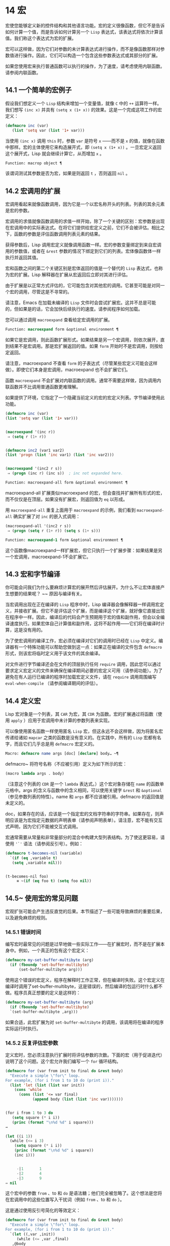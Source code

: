 * 14 宏
宏使您能够定义新的控件结构和其他语言功能。宏的定义很像函数，但它不是告诉如何计算一个值，而是告诉如何计算另一个 ~Lisp~ 表达式，该表达式将依次计算该值。我们称这个表达式为宏的扩展。

宏可以这样做，因为它们对参数的未计算表达式进行操作，而不是像函数那样对参数值进行操作。因此，它们可以构造一个包含这些参数表达式或其部分的扩展。

如果您使用宏来执行普通函数可以执行的操作，为了速度，请考虑使用内联函数。请参阅内联函数。
** 14.1 一个简单的宏例子
假设我们想定义一个 ~Lisp~ 结构来增加一个变量值，就像 ~C~ 中的 ~++~ 运算符一样。我们想写 ~(inc x)~ 并具有 ~(setq x (1+ x))~ 的效果。这是一个完成这项工作的宏定义：

#+begin_src emacs-lisp
  (defmacro inc (var)
     (list 'setq var (list '1+ var)))
#+end_src

当使用 ~(inc x)~ 调用 ~this~ 时，参数 ~var~ 是符号 ~x~ ——而不是 ~x~ 的值，就像在函数中那样。宏的主体使用它来构造展开式，即 ~(setq x (1+ x))~ 。一旦宏定义返回这个展开式，Lisp 就会继续计算它，从而增加 ~x~ 。

#+begin_src emacs-lisp
  Function: macrop object ¶
#+end_src

    该谓词测试其参数是否为宏，如果是则返回 ~t~ ，否则返回 ~nil~  。

** 14.2 宏调用的扩展
宏调用看起来就像函数调用，因为它是一个以宏名称开头的列表。列表的其余元素是宏的参数。

宏调用的求值就像函数调用的求值一样开始，除了一个关键的区别：宏参数是出现在宏调用中的实际表达式。在将它们提供给宏定义之前，它们不会被评估。相比之下，函数的参数是评估函数调用列表元素的结果。

获得参数后，Lisp 调用宏定义就像调用函数一样。宏的参数变量绑定到来自宏调用的参数值，或者在 ~&rest~ 参数的情况下绑定到它们的列表。宏体像函数体一样执行并返回其值。

宏和函数之间的第二个关键区别是宏体返回的值是一个替代的 ~Lisp~ 表达式，也称为宏的扩展。Lisp 解释器在扩展从宏返回后立即对其进行评估。

由于扩展是以正常方式评估的，它可能包含对其他宏的调用。它甚至可能是对同一个宏的调用，尽管这是不寻常的。

请注意，Emacs 在加载未编译的 ~Lisp~ 文件时会尝试扩展宏。这并不总是可能的，但如果是的话，它会加快后续执行的速度。请参阅程序如何加载。

您可以通过调用 ~macroexpand~ 查看给定宏调用的扩展。

#+begin_src emacs-lisp
  Function: macroexpand form &optional environment ¶
#+end_src

     如果它是宏调用，则此函数扩展形式。如果结果是另一个宏调用，则依次展开，直到结果不是宏调用。那是宏扩展返回的值。如果 ~form~ 开始时不是宏调用，则按给定返回。

     请注意，macroexpand 不查看 ~form~ 的子表达式（尽管某些宏定义可能会这样做）。即使它们本身是宏调用，macroexpand 也不会扩展它们。

     函数 ~macroexpand~ 不会扩展对内联函数的调用。通常不需要这样做，因为调用内联函数并不比调用普通函数更难理解。

     如果提供了环境，它指定了一个隐藏当前定义的宏的宏定义列表。字节编译使用此功能。

     #+begin_src emacs-lisp
       (defmacro inc (var)
	   (list 'setq var (list '1+ var)))


       (macroexpand '(inc r))
	    ⇒ (setq r (1+ r))


       (defmacro inc2 (var1 var2)
	   (list 'progn (list 'inc var1) (list 'inc var2)))


       (macroexpand '(inc2 r s))
	    ⇒ (progn (inc r) (inc s))  ; inc not expanded here.
     #+end_src


#+begin_src emacs-lisp
  Function: macroexpand-all form &optional environment ¶
#+end_src

     macroexpand-all 扩展类似macroexpand 的宏，但会查找并扩展所有形式的宏，而不仅仅是在顶层。如果没有扩展宏，则返回值为 ~eq~ 以形成。

     用 ~macroexpand-all~ 重复上面用于 ~macroexpand~ 的示例，我们看到 ~macroexpand-all~ 确实扩展了对 ~inc~ 的嵌入式调用：

     #+begin_src emacs-lisp
       (macroexpand-all '(inc2 r s))
	    ⇒ (progn (setq r (1+ r)) (setq s (1+ s)))
     #+end_src

#+begin_src emacs-lisp
  Function: macroexpand-1 form &optional environment ¶
#+end_src

     这个函数像macroexpand一样扩展宏，但它只执行一个扩展步骤：如果结果是另一个宏调用，macroexpand-1不会扩展它。
** 14.3 宏和字节编译
你可能会问我们为什么要麻烦计算宏的展开然后评估展开。为什么不让宏体直接产生想要的结果呢？ ~~ 原因与编译有关。

当宏调用出现在正在编译的 ~Lisp~ 程序中时，Lisp 编译器会像解释器一样调用宏定义，并接收扩展。但它不是评估这个扩展，而是编译这个扩展，就好像它直接出现在程序中一样。因此，编译后的代码会产生预期用于宏的值和副作用，但会以全编译速度执行。如果宏体自己计算值和副作用，这将不起作用——它们将在编译时计算，这是没有用的。

为了使宏调用的编译工作，宏必须在编译对它们的调用时已经在 ~Lisp~ 中定义。编译器有一个特殊功能可以帮助您做到这一点：如果正在编译的文件包含 ~defmacro~ 形式，则该宏将临时定义用于该文件的其余编译。

对文件进行字节编译还会在文件的顶层执行任何 ~require~ 调用，因此您可以通过要求定义宏定义的文件来确保在编译期间必要的宏定义可用（请参阅功能）。为了避免在有人运行已编译的程序时加载宏定义文件，请在 ~require~ 调用周围编写 ~eval-when-compile~ （请参阅编译期间的评估）。

** 14.4 定义宏
Lisp 宏对象是一个列表，其 ~CAR~ 为宏，其 ~CDR~ 为函数。宏的扩展通过将函数（使用 ~apply~ ）应用于宏调用中未计算的参数列表来实现。

可以像使用匿名函数一样使用匿名 ~Lisp~ 宏，但这永远不会这样做，因为将匿名宏传递给诸如 ~mapcar~ 之类的函数是没有意义的。在实践中，所有的 ~Lisp~ 宏都有名字，而且它们几乎总是用 ~defmacro~ 宏定义的。

#+begin_src emacs-lisp
  Macro: defmacro name args [doc] [declare] body… ~¶
#+end_src

    defmacro~ 将符号名称（不应被引用）定义为如下所示的宏：
    #+begin_src emacs-lisp
      (macro lambda args . body)
    #+end_src

    （注意这个列表的 ~CDR~ 是一个 ~lambda~ 表达式。）这个宏对象存储在 ~name~ 的函数单元格中。args 的含义与函数中的含义相同，可以使用关键字 ~&rest~ 和 ~&optional~ （参见参数列表的特性）。name 和 ~args~ 都不应该被引用。defmacro 的返回值是未定义的。

    doc，如果存在的话，应该是一个指定宏的文档字符串的字符串。如果存在，则声明应该是为宏指定元数据的声明表单（请参阅声明表单）。请注意，宏不能有交互式声明，因为它们不能被交互式调用。

宏通常需要从常量和非常量部分的混合中构建大型列表结构。为了使这更容易，请使用 ~'`'~ 语法（请参阅反引号）。例如：

#+begin_src emacs-lisp
  (defmacro t-becomes-nil (variable)
    `(if (eq ,variable t)
	 (setq ,variable nil)))


  (t-becomes-nil foo)
       ≡ ~(if (eq foo t) (setq foo nil))
#+end_src

** 14.5~ 使用宏的常见问题
宏观扩张可能会产生违反直觉的后果。本节描述了一些可能导致麻烦的重要后果，以及避免麻烦的规则。

*** 14.5.1 错误时间
编写宏时最常见的问题是过早地做一些实际工作——在扩展宏时，而不是在扩展本身中。例如，一个真正的包有这个宏定义：

#+begin_src emacs-lisp
(defmacro my-set-buffer-multibyte (arg)
  (if (fboundp 'set-buffer-multibyte)
      (set-buffer-multibyte arg)))
#+end_src


使用这个错误的宏定义，程序在解释时工作正常，但在编译时失败。这个宏定义在编译时调用了set-buffer-multibyte，这是错误的，然后编译的包运行时什么都不做。程序员真正想要的定义是这样的：

#+begin_src emacs-lisp
  (defmacro my-set-buffer-multibyte (arg)
    (if (fboundp 'set-buffer-multibyte)
	`(set-buffer-multibyte ,arg)))
#+end_src

如果合适，此宏扩展为对 ~set-buffer-multibyte~ 的调用，该调用将在编译的程序实际运行时执行。
*** 14.5.2 反复评估宏参数
定义宏时，您必须注意执行扩展时将评估参数的次数。下面的宏（用于促进迭代）说明了这个问题。这个宏允许我们编写一个 ~for~ 循环结构。

#+begin_src emacs-lisp
  (defmacro for (var from init to final do &rest body)
    "Execute a simple \"for\" loop.
  For example, (for i from 1 to 10 do (print i))."
    (list 'let (list (list var init))
	  (cons 'while
		(cons (list '<= var final)
		      (append body (list (list 'inc var)))))))


  (for i from 1 to 3 do
     (setq square (* i i))
     (princ (format "\n%d %d" i square)))
  →

  (let ((i 1))
    (while (<= i 3)
      (setq square (* i i))
      (princ (format "\n%d %d" i square))
      (inc i)))


       -|1       1
       -|2       4
       -|3       9
  ⇒ nil
#+end_src

这个宏中的参数 ~from~ 、to 和 ~do~ 是语法糖；他们完全被忽略了。这个想法是您将在宏调用中的这些位置写入干扰词（例如 ~from~ 、to 和 ~do~ ）。

这是通过使用反引号简化的等效定义：

#+begin_src emacs-lisp
  (defmacro for (var from init to final do &rest body)
    "Execute a simple \"for\" loop.
  For example, (for i from 1 to 10 do (print i))."
    `(let ((,var ,init))
       (while (<= ,var ,final)
	 ,@body
	 (inc ,var))))
#+end_src

此定义的两种形式（带反引号和不带反引号）都存在每次迭代都会评估 ~final~ 的缺陷。如果 ~final~ 是一个常数，这不是问题。如果它是更复杂的形式，例如（long-complex-calculation x），这会显着减慢执行速度。如果 ~final~ 有副作用，多次执行它可能是不正确的。

一个设计良好的宏定义会采取措施来避免这个问题，方法是生成一个只对参数表达式求值一次的扩展，除非重复求值是宏的预期目的的一部分。这是 ~for~ 宏的正确扩展：

#+begin_src emacs-lisp
  (let ((i 1)
	(max 3))
    (while (<= i max)
      (setq square (* i i))
      (princ (format "%d      %d" i square))
      (inc i)))
#+end_src

这是创建此扩展的宏定义：
#+begin_src emacs-lisp
  (defmacro for (var from init to final do &rest body)
    "Execute a simple for loop: (for i from 1 to 10 do (print i))."
    `(let ((,var ,init)
	   (max ,final))
       (while (<= ,var max)
	 ,@body
	 (inc ,var))))
#+end_src
不幸的是，此修复引入了另一个问题，将在下一节中描述。
*** 14.5.3 宏展开中的局部变量
在上一节中，for 的定义被固定如下，以使扩展评估宏参数的正确次数：

#+begin_src emacs-lisp
  (defmacro for (var from init to final do &rest body)
    "Execute a simple for loop: (for i from 1 to 10 do (print i))."

    `(let ((,var ,init)
	   (max ,final))
       (while (<= ,var max)
	 ,@body
	 (inc ,var))))
#+end_src

for 的新定义有一个新问题：它引入了一个名为 ~max~ 的局部变量，这是用户不希望的。这会导致以下示例中的问题：

#+begin_src emacs-lisp
  (let ((max 0))
    (for x from 0 to 10 do
      (let ((this (frob x)))
	(if (< max this)
	    (setq max this)))))
#+end_src

for 主体内对 ~max~ 的引用，应该是指用户对 ~max~ 的绑定，实际上访问了 ~for~ 的绑定。

更正此问题的方法是使用非实习符号而不是 ~max~ （请参阅创建和实习符号）。uninterned 符号可以像任何其他符号一样被绑定和引用，但是由于它是由 ~for~ 创建的，因此我们知道它不可能已经出现在用户的程序中。由于它没有被实习，因此用户以后无法将其放入程序中。它永远不会出现在任何地方，除非放在 ~for~ 的地方。以下是这样工作的 ~for~ 的定义：

#+begin_src emacs-lisp
  (defmacro for (var from init to final do &rest body)
    "Execute a simple for loop: (for i from 1 to 10 do (print i))."
    (let ((tempvar (make-symbol "max")))
      `(let ((,var ,init)
	     (,tempvar ,final))
	 (while (<= ,var ,tempvar)
	   ,@body
	   (inc ,var)))))
#+end_src

这将创建一个名为 ~max~ 的非驻留符号并将其放在展开式中，而不是通常出现在表达式中的常用驻留符号 ~max~ 。

*** 14.5.4 评估扩展中的宏观参数
如果宏定义本身评估任何宏参数表达式，例如通过调用 ~eval~ （请参阅 ~Eval~ ），则可能会出现另一个问题。您必须考虑到宏扩展可能在代码执行之前很久就发生了，此时调用者的上下文（将评估宏扩展）还无法访问。

此外，如果您的宏定义不使用词法绑定，则其形式参数可能会隐藏用户的同名变量。在宏体内，宏参数绑定是此类变量的最局部绑定，因此正在评估的表单内的任何引用都会引用它。这是一个例子：
#+begin_src emacs-lisp
  (defmacro foo (a)
    (list 'setq (eval a) t))

  (setq x 'b)
  (foo x) → ~(setq b t)
       ⇒ t                  ; and b has been set.
  ;; but
  (setq a 'c)
  (foo a)~ → ~(setq a t)
       ⇒ t                  ; but this set a, not c.
#+end_src

~ 用户变量命名为 ~a~ 还是 ~x~ 会有所不同，因为 ~a~ 与宏参数变量 ~a~ 冲突。

此外，上面的 ~(foo x)~ 的扩展将在编译代码时返回不同的东西或发出错误信号，因为在这种情况下 ~(foo x)~ 在编译期间被扩展，而 ~(setq x 'b)~ 的执行将只需要在代码执行后放置。

为避免这些问题，在计算宏展开时不要计算参数表达式。相反，将表达式替换为宏扩展，以便其值将作为执行扩展的一部分进行计算。这就是本章中其他示例的工作方式。

*** 14.5.5 宏扩展了多少次？
有时会出现问题，因为宏调用每次在解释函数中求值时都会扩展，但对于编译函数仅扩展一次（在编译期间）。如果宏定义有副作用，它们的工作方式会有所不同，具体取决于宏扩展的次数。

因此，除非您真的知道自己在做什么，否则您应该避免计算宏展开时的副作用。

无法避免一种特殊的副作用：构造 ~Lisp~ 对象。几乎所有的宏扩展都包含构造列表；这是大多数宏的重点。这通常是安全的；只有一种情况你必须小心：当你构造的对象是宏扩展中带引号的常量的一部分时。

如果宏在编译过程中只展开一次，那么对象在编译过程中只被构造一次。但是在解释执行中，每次宏调用运行时都会扩展宏，这意味着每次都会构造一个新对象。

在大多数干净的 ~Lisp~ 代码中，这种差异并不重要。仅当您对宏定义构造的对象执行副作用时才有意义。因此，为避免麻烦，请避免对由宏定义构造的对象产生副作用。以下是此类副作用如何让您陷入困境的示例：
#+begin_src emacs-lisp
  (defmacro empty-object ()
    (list 'quote (cons nil nil)))


  (defun initialize (condition)
    (let ((object (empty-object)))
      (if condition
	  (setcar object condition))
      object))
#+end_src

如果 ~initialize~ 被解释，则每次调用 ~initialize~ 时都会构造一个新列表 ~( ~nil~ )~ 。因此，调用之间没有副作用。如果 ~initialize~ 被编译，那么宏空对象在编译期间被扩展，产生一个常量（nil），每次调用 ~initialize~ 时都会重用和更改。

避免这种病态情况的一种方法是将空对象视为一种有趣的常量，而不是内存分配结构。您不会在诸如 ~'( ~nil~ )~ 之类的常量上使用 ~setcar~ ，因此自然也不会在 ~(empty-object)~ 上使用它。
** 14.6 缩进宏
在宏定义中，您可以使用声明形式（请参阅定义宏）来指定 ~TAB~ 应如何缩进对宏的调用。缩进规范是这样写的：

#+begin_src emacs-lisp
  (declare (indent indent-spec))
#+end_src


这导致在宏名称上设置 ~lisp-indent-function~ 属性。

以下是缩进规范的可能性：

#+begin_src emacs-lisp
  nil
#+end_src

    这与无属性相同——使用标准缩进模式。
#+begin_src emacs-lisp
  defun
#+end_src

    像处理 ~def~ 结构一样处理这个函数：将第二行视为正文的开始。
#+begin_src emacs-lisp
  an integer, number
#+end_src

    函数的第一个参数是区分参数；其余的被认为是表达式的主体。表达式中的一行根据其上的第一个参数是否被区分而缩进。如果参数是正文的一部分，则该行缩进 ~lisp-body-indent~ 列比开始包含表达式的左括号多。如果参数被区分并且是第一个或第二个参数，则缩进两倍的额外列。如果参数被区分而不是第一个或第二个参数，则该行使用标准模式。
#+begin_src emacs-lisp
  a symbol, symbol
#+end_src

    symbol 应该是函数名；调用该函数来计算此表达式中行的缩进。该函数接收两个参数：

#+begin_src emacs-lisp
  pos
#+end_src

	 缩进行开始的位置。
#+begin_src emacs-lisp
  state
#+end_src
	 parse-partial-sexp（一种用于缩进和嵌套计算的 ~Lisp~ 原语）在解析到此行开头时返回的值。

    它应该返回一个数字，即该行的缩进列数，或者一个列表，其 ~car~ 是这样的数字。返回数字和返回列表的区别在于，数字表示同一嵌套级别的所有后续行都应该像这个一样缩进；一个列表说以下几行可能需要不同的缩进。当缩进由 ~CMq~ 计算时，这会有所不同；如果该值是一个数字，CMq 不需要重新计算以下行的缩进，直到列表末尾。
